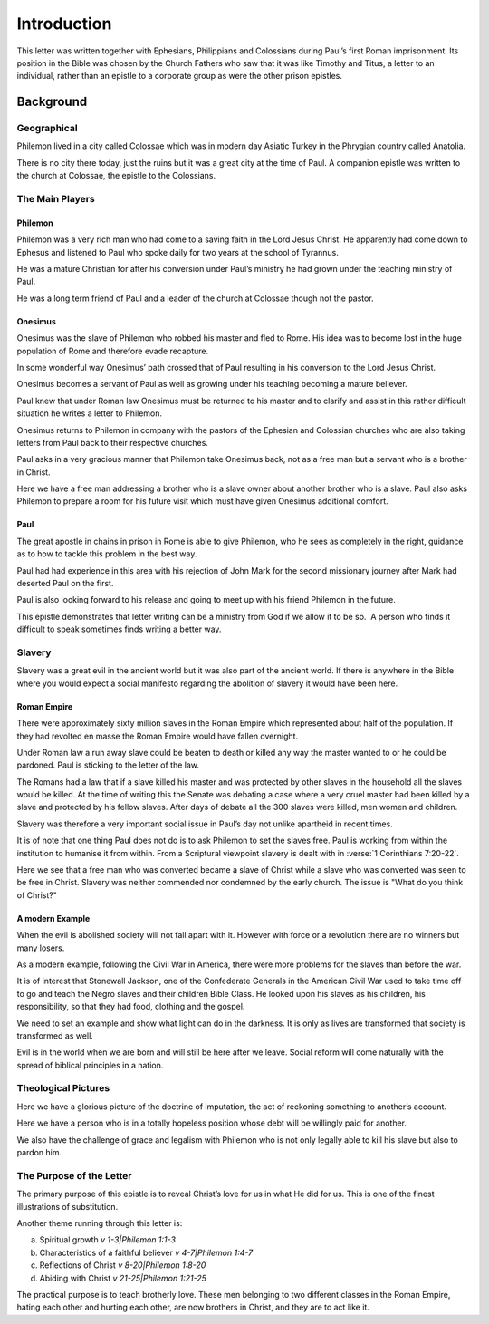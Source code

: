
Introduction
------------

This letter was written together with Ephesians, Philippians and Colossians during Paul’s
first Roman imprisonment. Its position in the Bible was chosen by the Church Fathers who saw
that it was like Timothy and Titus, a letter to an individual, rather than an epistle to a
corporate group as were the other prison epistles.

Background
==========

Geographical
~~~~~~~~~~~~

Philemon lived in a city called Colossae which was in modern day Asiatic Turkey in the
Phrygian country called Anatolia.

There is no city there today, just the ruins but it was a great city at the time of Paul. A
companion epistle was written to the church at Colossae, the epistle to the Colossians.

The Main Players
~~~~~~~~~~~~~~~~

Philemon
........

Philemon was a very rich man who had come to a saving faith in the Lord Jesus Christ. He
apparently had come down to Ephesus and listened to Paul who spoke daily for two years at
the school of Tyrannus.
        
He was a mature Christian for after his conversion under Paul’s ministry he had grown under
the teaching ministry of Paul.
        
He was a long term friend of Paul and a leader of the church at Colossae though not the
pastor.

Onesimus
........

Onesimus was the slave of Philemon who robbed his master and fled to Rome. His idea was to
become lost in the huge population of Rome and therefore evade recapture.
        
In some wonderful way Onesimus’ path crossed that of Paul resulting in his conversion to
the Lord Jesus Christ.
        
Onesimus becomes a servant of Paul as well as growing under his teaching becoming a mature
believer.
        
Paul knew that under Roman law Onesimus must be returned to his master and to clarify and
assist in this rather difficult situation he writes a letter to Philemon.
        
Onesimus returns to Philemon in company with the pastors of the Ephesian and Colossian
churches who are also taking letters from Paul back to their respective churches.
        
Paul asks in a very gracious manner that Philemon take Onesimus back, not as a free man but
a servant who is a brother in Christ.
        
Here we have a free man addressing a brother who is a slave owner about another brother who
is a slave. Paul also asks Philemon to prepare a room for his future visit which must have
given Onesimus additional comfort.
        
Paul
....

The great apostle in chains in prison in Rome is able to give Philemon, who he sees as
completely in the right, guidance as to how to tackle this problem in the best way.
        
Paul had had experience in this area with his rejection of John Mark for the second
missionary journey after Mark had deserted Paul on the first.
        
Paul is also looking forward to his release and going to meet up with his friend Philemon
in the future.
        
This epistle demonstrates that letter writing can be a ministry from God if we allow it to
be so.  A person who finds it difficult to speak sometimes finds writing a better way.
        
Slavery
~~~~~~~

Slavery was a great evil in the ancient world but it was also part of the 
ancient world. If there is anywhere in the Bible where you would expect a
social manifesto regarding the abolition of slavery it would have been here.

Roman Empire
............

There were approximately sixty million slaves in the Roman Empire which 
represented about half of the population. If they had revolted en masse 
the Roman Empire would have fallen overnight.

Under Roman law a run away slave could be beaten to death or killed any
way the master wanted to or he could be pardoned. Paul is sticking to the
letter of the law.

The Romans had a law that if a slave killed his master and was protected
by other slaves in the household all the slaves would be killed.
At the time of writing this the Senate was debating a case where a
very cruel master had been killed by a slave and protected by his fellow
slaves. After days of debate all the 300 slaves were killed, 
men women and children.

.. draftcomment:: 300 slaves killed
    :class: comment
    
    Reference would be good.

Slavery was therefore a very important social issue in Paul’s day not 
unlike apartheid in recent times.

.. draftcomment:: apartheid
    :class: comment
    
    Not sure the comparison between slavery in ancient Rome and apartheid
    in recent history is more beneficial than confusing. Also, many people
    younger than I would not know what apartheid is - at least from a social
    issue perspective anyway. (Would be more relevant in the 80's, perhaps)

It is of note that one thing Paul does not do is to ask Philemon to set 
the slaves free. Paul is working from within the institution to humanise 
it from within. From a Scriptural viewpoint slavery is dealt with in 
:verse:`1 Corinthians 7:20-22`.


Here we see that a free man who was converted became a slave of Christ
while a slave who was converted was seen to be free in Christ. Slavery
was neither commended nor condemned by the early church.
The issue is "What do you think of Christ?"

.. draftcomment:: "What think ye of Christ"
    :class: comment
    
    Reworded to: "What do you think of Christ?"
    
A modern Example
................

When the evil is abolished society will not fall apart with it. However
with force or a revolution there are no winners but many losers.

.. draftcomment:: When the evil is abolished...
    :class: comment
    
    This sentence doesn't really make sense to me. Suggest rewording.

As a modern example, following the Civil War in America, there were 
more problems for the slaves than before the war.

It is of interest 
that Stonewall Jackson, one of the Confederate Generals in the 
American Civil War used to take time off to go and teach the Negro 
slaves and their children Bible Class. He looked upon his slaves as 
his children, his responsibility, so that they had food, clothing and 
the gospel.

.. draftcomment:: Stonewall Jackson
    :class: comment
    
    I don't think he took time off during the war, but earlier.

We need to set an example and show what light can do in 
the darkness. It is only as lives are transformed that society is 
transformed as well.

Evil is in the world when we are born and will 
still be here after we leave. Social reform will come naturally with 
the spread of biblical principles in a nation.

.. draftcomment:: Slavery
    :class: comment
    
    I think this section needs to be more unambiguously anti-slavery. I don't
    want us to be open to the possibility of being accused of being accepting of slavery.

Theological Pictures
~~~~~~~~~~~~~~~~~~~~

Here we have a glorious picture of the doctrine of imputation, the 
act of reckoning something to another’s account.

Here we have a person who is in a totally hopeless position whose 
debt will be willingly paid for another.

We also have the challenge of grace and legalism with Philemon who 
is not only legally able to kill his slave but also to pardon him.

The Purpose of the Letter
~~~~~~~~~~~~~~~~~~~~~~~~~

The primary purpose of this epistle is to reveal Christ’s love for 
us in what He did for us. This is one of the finest illustrations of 
substitution.

Another theme running through this letter is:

(a) Spiritual growth `v 1-3|Philemon 1:1-3`
(b) Characteristics of a faithful believer `v 4-7|Philemon 1:4-7`
(c) Reflections of Christ `v 8-20|Philemon 1:8-20`
(d) Abiding with Christ `v 21-25|Philemon 1:21-25`

The practical purpose is to teach brotherly love. These men 
belonging to two different classes in the Roman Empire, hating each 
other and hurting each other, are now brothers in Christ, and they 
are to act like it.

.. draftcomment:: Division of the book
    :class: comment
    
    The original lists the four sections at this point, but I feel this is redundant,
    as the four sections are clearly listed in the contents, and listing
    them here does not provide any additional information. TODO: Might revisit this
    decision later, in order for all commentaries to have a uniform structure.
